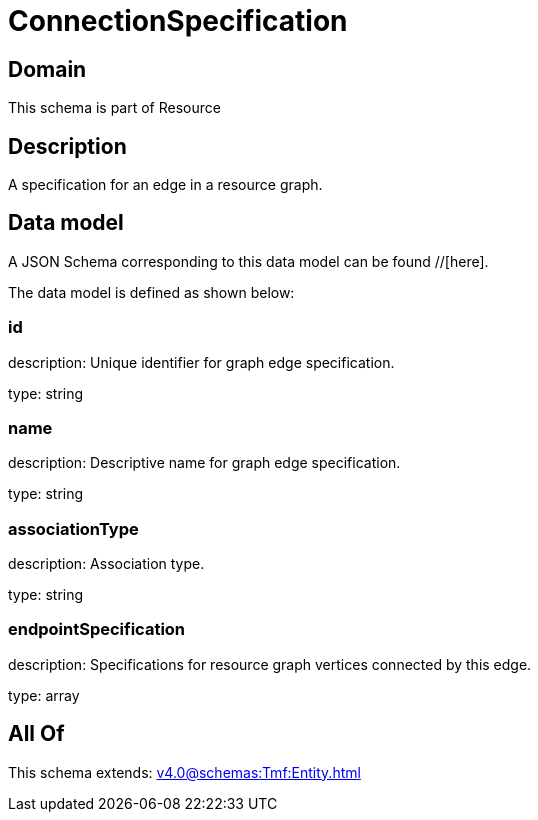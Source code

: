 = ConnectionSpecification

[#domain]
== Domain

This schema is part of Resource

[#description]
== Description
A specification for an edge in a resource graph.


[#data_model]
== Data model

A JSON Schema corresponding to this data model can be found //[here].



The data model is defined as shown below:


=== id
description: Unique identifier for graph edge specification.

type: string


=== name
description: Descriptive name for graph edge specification.

type: string


=== associationType
description: Association type.

type: string


=== endpointSpecification
description: Specifications for resource graph vertices connected by this edge.

type: array


[#all_of]
== All Of

This schema extends: xref:v4.0@schemas:Tmf:Entity.adoc[]
